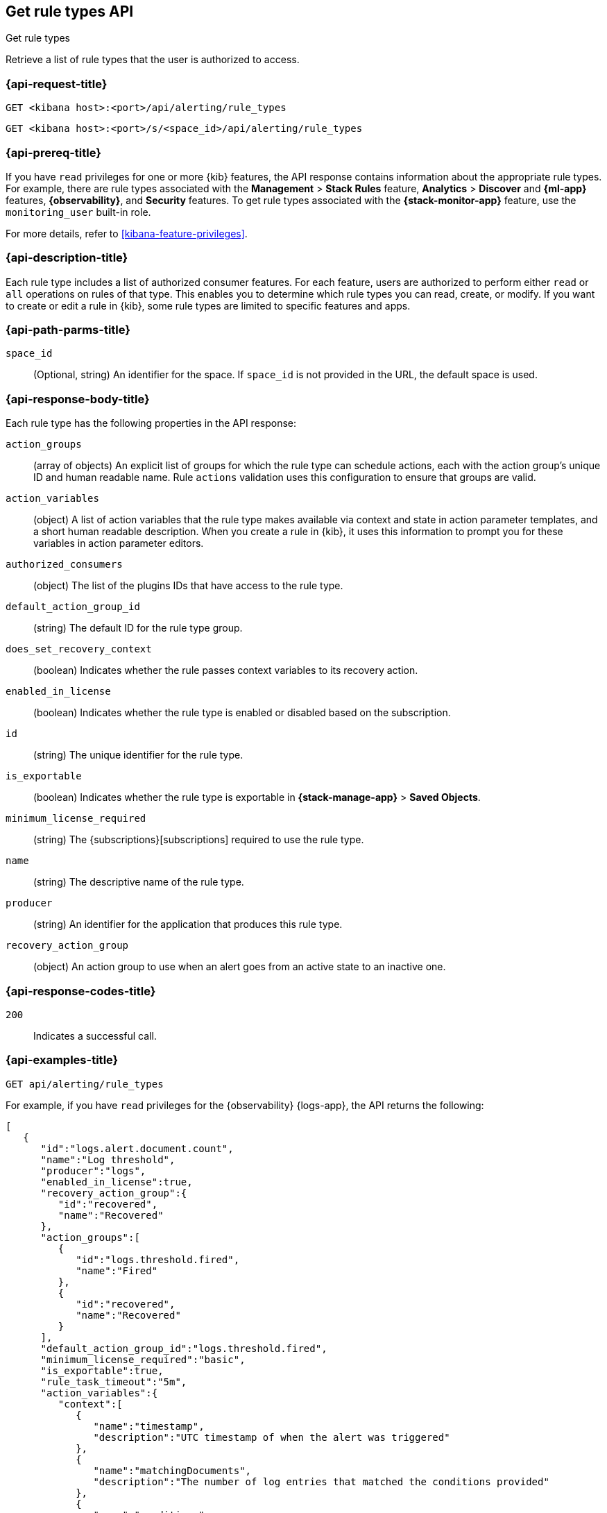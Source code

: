 [[list-rule-types-api]]
== Get rule types API
++++
<titleabbrev>Get rule types</titleabbrev>
++++

Retrieve a list of rule types that the user is authorized to access.

[[list-rule-types-api-request]]
=== {api-request-title}

`GET <kibana host>:<port>/api/alerting/rule_types`

`GET <kibana host>:<port>/s/<space_id>/api/alerting/rule_types`

=== {api-prereq-title}

If you have `read` privileges for one or more {kib} features, the API response
contains information about the appropriate rule types. For example, there are
rule types associated with the *Management* > *Stack Rules* feature,
*Analytics* > *Discover* and *{ml-app}* features, *{observability}*, and
*Security* features. To get rule types associated with the
*{stack-monitor-app}* feature, use the `monitoring_user` built-in role.

For more details, refer to <<kibana-feature-privileges>>.

=== {api-description-title}

Each rule type includes a list of authorized consumer features. For each feature,
users are authorized to perform either `read` or `all` operations on rules of
that type. This enables you to determine which rule types you can read, create,
or modify. If you want to create or edit a rule in {kib}, some rule types are
limited to specific features and apps.

[[list-rule-types-api-params]]
=== {api-path-parms-title}

`space_id`::
(Optional, string) An identifier for the space. If `space_id` is not provided in
the URL, the default space is used.

[[list-rule-types-response]]
=== {api-response-body-title}

Each rule type has the following properties in the API response:

`action_groups`::
(array of objects) An explicit list of groups for which the rule type can
schedule actions, each with the action group's unique ID and human readable name.
Rule `actions` validation uses this configuration to ensure that groups are
valid.

`action_variables`::
(object) A list of action variables that the rule type makes available via
context and state in action parameter templates, and a short human readable
description. When you create a rule in {kib}, it uses this information to prompt
you for these variables in action parameter editors.

`authorized_consumers`::
(object) The list of the plugins IDs that have access to the rule type.

`default_action_group_id`::
(string) The default ID for the rule type group.

`does_set_recovery_context`::
(boolean) Indicates whether the rule passes context variables to its recovery
action.

`enabled_in_license`::
(boolean) Indicates whether the rule type is enabled or disabled based on the
subscription.

`id`::
(string) The unique identifier for the rule type.

`is_exportable`::
(boolean) Indicates whether the rule type is exportable in *{stack-manage-app}*
> *Saved Objects*.

`minimum_license_required`::
(string) The {subscriptions}[subscriptions] required to use the rule type.

`name`::
(string) The descriptive name of the rule type.

`producer`::
(string) An identifier for the application that produces this rule type.

`recovery_action_group`::
(object) An action group to use when an alert goes from an active state to an
inactive one. 

[[list-rule-types-api-codes]]
=== {api-response-codes-title}

`200`::
    Indicates a successful call.

[[list-rule-types-api-example]]
=== {api-examples-title}

[source,sh]
--------------------------------------------------
GET api/alerting/rule_types
--------------------------------------------------
// KIBANA

For example, if you have `read` privileges for the {observability} {logs-app},
the API returns the following:

[source,sh]
--------------------------------------------------
[
   {
      "id":"logs.alert.document.count",
      "name":"Log threshold",
      "producer":"logs",
      "enabled_in_license":true,
      "recovery_action_group":{
         "id":"recovered",
         "name":"Recovered"
      },
      "action_groups":[
         {
            "id":"logs.threshold.fired",
            "name":"Fired"
         },
         {
            "id":"recovered",
            "name":"Recovered"
         }
      ],
      "default_action_group_id":"logs.threshold.fired",
      "minimum_license_required":"basic",
      "is_exportable":true,
      "rule_task_timeout":"5m",
      "action_variables":{
         "context":[
            {
               "name":"timestamp",
               "description":"UTC timestamp of when the alert was triggered"
            },
            {
               "name":"matchingDocuments",
               "description":"The number of log entries that matched the conditions provided"
            },
            {
               "name":"conditions",
               "description":"The conditions that log entries needed to fulfill"
            },
            ...
         ],
         "state":[],
         "params":[]
      },
      "authorized_consumers":{
         "logs":{"read":true,"all":false},
         "alerts":{"read":true,"all":false}
      },
      "does_set_recovery_context":true
   }
]
--------------------------------------------------
